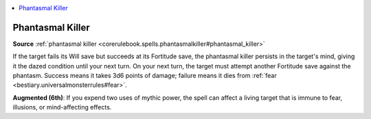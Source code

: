 
.. _`mythicadventures.mythicspells.phantasmalkiller`:

.. contents:: \ 

.. _`mythicadventures.mythicspells.phantasmalkiller#phantasmal_killer_mythic`: `mythicadventures.mythicspells.phantasmalkiller#phantasmal_killer`_

.. _`mythicadventures.mythicspells.phantasmalkiller#phantasmal_killer`:

Phantasmal Killer
==================

\ **Source**\  :ref:`phantasmal killer <corerulebook.spells.phantasmalkiller#phantasmal_killer>`

If the target fails its Will save but succeeds at its Fortitude save, the phantasmal killer persists in the target's mind, giving it the dazed condition until your next turn. On your next turn, the target must attempt another Fortitude save against the phantasm. Success means it takes 3d6 points of damage; failure means it dies from :ref:`fear <bestiary.universalmonsterrules#fear>`\ .

\ **Augmented (6th)**\ : If you expend two uses of mythic power, the spell can affect a living target that is immune to fear, illusions, or mind-affecting effects.

